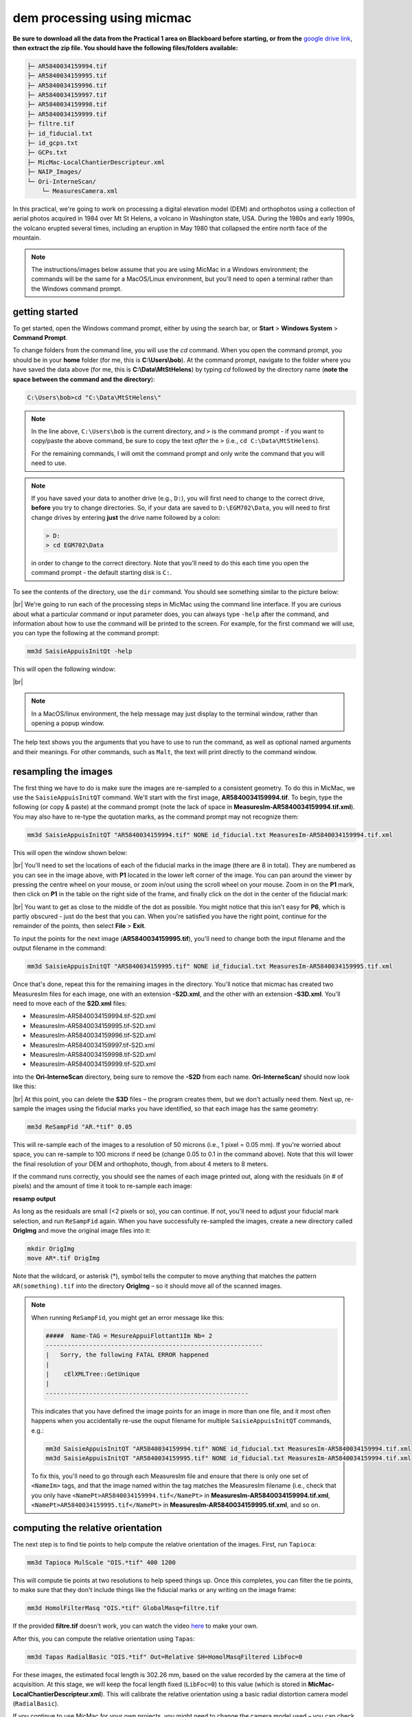 dem processing using micmac
====================================

**Be sure to download all the data from the Practical 1 area on Blackboard before starting, or from the**
`google drive link <https://drive.google.com/uc?id=1rwu32Wms_jvrmzkMRckD8kwcgl98qn4k&export=download>`__,
**then extract the zip file. You should have the following files/folders available:**

.. code-block:: text

    ├─ AR5840034159994.tif
    ├─ AR5840034159995.tif
    ├─ AR5840034159996.tif
    ├─ AR5840034159997.tif
    ├─ AR5840034159998.tif
    ├─ AR5840034159999.tif
    ├─ filtre.tif
    ├─ id_fiducial.txt
    ├─ id_gcps.txt
    ├─ GCPs.txt
    ├─ MicMac-LocalChantierDescripteur.xml
    ├─ NAIP_Images/
    └─ Ori-InterneScan/
        └─ MeasuresCamera.xml

In this practical, we're going to work on processing a digital elevation model (DEM) and orthophotos using a collection
of aerial photos acquired in 1984 over Mt St Helens, a volcano in Washington state, USA. During the 1980s and early
1990s, the volcano erupted several times, including an eruption in May 1980 that collapsed the entire north face of
the mountain.

.. note::
    The instructions/images below assume that you are using MicMac in a Windows environment; the commands will be the
    same for a MacOS/Linux environment, but you'll need to open a terminal rather than the Windows command prompt.

getting started
---------------

To get started, open the Windows command prompt, either by using the search bar, or **Start** > **Windows System** >
**Command Prompt**.

To change folders from the command line, you will use the `cd` command. When you open the command prompt, you should
be in your **home** folder (for me, this is **C:\\Users\\bob**). At the command prompt, navigate to the folder where
you have saved the data above (for me, this is **C:\\Data\\MtStHelens**) by typing `cd` followed by the directory name
(**note the space between the command and the directory**):

.. code-block:: text

    C:\Users\bob>cd "C:\Data\MtStHelens\"

.. note::
    In the line above, ``C:\Users\bob`` is the current directory, and ``>`` is the command prompt - if you want to
    copy/paste the above command, be sure to copy the text *after* the ``>`` (i.e., ``cd C:\Data\MtStHelens``).

    For the remaining commands, I will omit the command prompt and only write the command that you will need to use.

.. note::
    If you have saved your data to another drive (e.g., ``D:``), you will first need to change to the correct drive,
    **before** you try to change directories. So, if your data are saved to ``D:\EGM702\Data``, you will need to first
    change drives by entering **just** the drive name followed by a colon:

    .. code-block:: text

        > D:
        > cd EGM702\Data

    in order to change to the correct directory. Note that you'll need to do this each time you open the command
    prompt - the default starting disk is ``C:``.

To see the contents of the directory, use the ``dir`` command. You should see something similar to the picture below:

.. image:: ../../../img/egm702/week1/dir_output.png
    :width: 600
    :align: center
    :alt: the outputs of the dir command

|br| We're going to run each of the processing steps in MicMac using the command line interface. If you are curious
about what a particular command or input parameter does, you can always type ``-help`` after the command, and
information about how to use the command will be printed to the screen. For example, for the first command we will use,
you can type the following at the command prompt:

.. code-block:: text

    mm3d SaisieAppuisInitQt -help

This will open the following window:

.. image:: ../../../img/egm702/week1/saisie_help.png
    :width: 400
    :align: center
    :alt: the saisieappuis help window

|br|

.. note::
    In a MacOS/linux environment, the help message may just display to the terminal window, rather than opening a
    popup window.

The help text shows you the arguments that you have to use to run the command, as well as optional named arguments and
their meanings. For other commands, such as ``Malt``, the text will print directly to the command window.

resampling the images
---------------------

The first thing we have to do is make sure the images are re-sampled to a consistent geometry. To do this in MicMac,
we use the ``SaisieAppuisInitQT`` command. We'll start with the first image, **AR5840034159994.tif**. To begin, type
the following (or copy & paste) at the command prompt (note the lack of space in
**MeasuresIm-AR5840034159994.tif.xml**). You may also have to re-type the quotation marks, as the command prompt may
not recognize them:

.. code-block:: text

    mm3d SaisieAppuisInitQT "AR5840034159994.tif" NONE id_fiducial.txt MeasuresIm-AR5840034159994.tif.xml

This will open the window shown below:

.. image:: ../../../img/egm702/week1/saisie_fid.png
    :width: 600
    :align: center
    :alt: the saisie window

|br| You'll need to set the locations of each of the fiducial marks in the image (there are 8 in total). They are
numbered as you can see in the image above, with **P1** located in the lower left corner of the image. You can pan
around the viewer by pressing the centre wheel on your mouse, or zoom in/out using the scroll wheel on your mouse.
Zoom in on the **P1** mark, then click on **P1** in the table on the right side of the frame, and finally click on the
dot in the center of the fiducial mark:

.. image:: ../../../img/egm702/week1/fiducial.png
    :width: 200
    :align: center
    :alt: a fiducial marker

|br| You want to get as close to the middle of the dot as possible. You might notice that this isn't easy for **P6**,
which is partly obscured - just do the best that you can. When you're satisfied you have the right point, continue for
the remainder of the points, then select **File** > **Exit**.

To input the points for the next image (**AR5840034159995.tif**), you'll need to change both the input filename and the
output filename in the command:

.. code-block:: text

    mm3d SaisieAppuisInitQT "AR5840034159995.tif" NONE id_fiducial.txt MeasuresIm-AR5840034159995.tif.xml

Once that's done, repeat this for the remaining images in the directory. You'll notice that micmac has created two
MeasuresIm files for each image, one with an extension **-S2D.xml**, and the other with an extension **-S3D.xml**.
You'll need to move each of the **S2D.xml** files:

- MeasuresIm-AR5840034159994.tif-S2D.xml
- MeasuresIm-AR5840034159995.tif-S2D.xml
- MeasuresIm-AR5840034159996.tif-S2D.xml
- MeasuresIm-AR5840034159997.tif-S2D.xml
- MeasuresIm-AR5840034159998.tif-S2D.xml
- MeasuresIm-AR5840034159999.tif-S2D.xml

into the **Ori-InterneScan** directory, being sure to remove the **-S2D** from each name. **Ori-InterneScan/** should now
look like this:

.. image:: ../../../img/egm702/week1/ori-internescan_dir.png
    :width: 600
    :align: center
    :alt: the contents of the ori-internescan directory

|br| At this point, you can delete the **S3D** files – the program creates them, but we don't actually need them.
Next up, re-sample the images using the fiducial marks you have identified, so that each image has the same geometry:

.. code-block:: text

    mm3d ReSampFid "AR.*tif" 0.05

This will re-sample each of the images to a resolution of 50 microns (i.e., 1 pixel = 0.05 mm). If you're worried about
space, you can re-sample to 100 microns if need be (change 0.05 to 0.1 in the command above). Note that this will lower
the final resolution of your DEM and orthophoto, though, from about 4 meters to 8 meters.

If the command runs correctly, you should see the names of each image printed out, along with the residuals (in # of
pixels) and the amount of time it took to re-sample each image:

**resamp output**

As long as the residuals are small (<2 pixels or so), you can continue. If not, you'll need to adjust your fiducial
mark selection, and run ``ReSampFid`` again. When you have successfully re-sampled the images, create a new directory
called **OrigImg** and move the original image files into it:

.. code-block:: text

    mkdir OrigImg
    move AR*.tif OrigImg

Note that the wildcard, or asterisk (\*), symbol tells the computer to move anything that matches the pattern
``AR(something).tif`` into the directory **OrigImg** – so it should move all of the scanned images.

.. note::
    When running ``ReSampFid``, you might get an error message like this:

    .. code-block:: text

        #####  Name-TAG = MesureAppuiFlottant1Im Nb= 2
        ------------------------------------------------------------
        |   Sorry, the following FATAL ERROR happened
        |
        |    cElXMLTree::GetUnique
        |
        --------------------------------------------------------

    This indicates that you have defined the image points for an image in more than one file, and it most often happens
    when you accidentally re-use the ouput filename for multiple ``SaisieAppuisInitQT`` commands, e.g.:

    .. code-block:: text

        mm3d SaisieAppuisInitQT "AR5840034159994.tif" NONE id_fiducial.txt MeasuresIm-AR5840034159994.tif.xml
        mm3d SaisieAppuisInitQT "AR5840034159995.tif" NONE id_fiducial.txt MeasuresIm-AR5840034159994.tif.xml

    To fix this, you'll need to go through each MeasuresIm file and ensure that there is only one set of ``<NameIm>``
    tags, and that the image named within the tag matches the MeasuresIm filename (i.e., check that you only have
    ``<NamePt>AR5840034159994.tif</NamePt>`` in **MeasuresIm-AR5840034159994.tif.xml**,
    ``<NamePt>AR5840034159995.tif</NamePt>`` in **MeasuresIm-AR5840034159995.tif.xml**, and so on.


computing the relative orientation
----------------------------------

The next step is to find tie points to help compute the relative orientation of the images. First, run ``Tapioca``:

.. code-block:: text

    mm3d Tapioca MulScale "OIS.*tif" 400 1200

This will compute tie points at two resolutions to help speed things up. Once this completes, you can filter the tie
points, to make sure that they don't include things like the fiducial marks or any writing on the image frame:

.. code-block:: text

    mm3d HomolFilterMasq "OIS.*tif" GlobalMasq=filtre.tif

If the provided **filtre.tif** doesn't work, you can watch the video `here <https://youtu.be/xOHEkKiiRnM>`__ to make
your own.

After this, you can compute the relative orientation using ``Tapas``:

.. code-block:: text

    mm3d Tapas RadialBasic "OIS.*tif" Out=Relative SH=HomolMasqFiltered LibFoc=0

For these images, the estimated focal length is 302.26 mm, based on the value recorded by the camera at the time of
acquisition. At this stage, we will keep the focal length fixed (``LibFoc=0``) to this value (which is stored in
**MicMac-LocalChantierDescripteur.xml**). This will calibrate the relative orientation using a basic radial distortion
camera model (``RadialBasic``).

If you continue to use MicMac for your own projects, you might need to change the
camera model used – you can check out the `MicMac Wiki <https://micmac.ensg.eu/index.php/Accueil>`__ to see the other
camera models available.

Tapas is run iteratively, meaning that it will go through several steps before finishing the calculation. The output
should look something like this (note that you may need to scroll up a bit):

.. image:: ../../../img/egm702/week1/tapas.png
    :width: 600
    :align: center
    :alt: the output of the tapas command

|br| To explain what this means, we'll look at this block of text:

.. code-block:: text

    RES:[OIS-Reech_AR5840034159994.tif][C] ER2 0.652321 Nn 99.7638 Of 2963 Mul 334 Mul-NN 334 Time 0.0829999
    RES:[OIS-Reech_AR5840034159995.tif][C] ER2 0.693844 Nn 99.6733 Of 6121 Mul 1910 Mul-NN 1907 Time 0.182
    RES:[OIS-Reech_AR5840034159996.tif][C] ER2 0.648174 Nn 99.6889 Of 11895 Mul 5307 Mul-NN 5297 Time 0.377
    RES:[OIS-Reech_AR5840034159997.tif][C] ER2 0.659886 Nn 99.7007 Of 12696 Mul 5826 Mul-NN 5814 Time 0.399
    RES:[OIS-Reech_AR5840034159998.tif][C] ER2 0.677032 Nn 99.7247 Of 10897 Mul 4329 Mul-NN 4320 Time 0.333
    RES:[OIS-Reech_AR5840034159999.tif][C] ER2 0.697072 Nn 99.7558 Of 4914 Mul 929 Mul-NN 927 Time 0.14

This shows the total residual (in pixels) for all of the tie points found in each image, excluding outliers (**ER2**),
as well as the percentage of tie points out of the total number of tie points in each image (**Nn XX of XX**) that were
correct within the maximum acceptable error before a point is considered an outlier.

It also shows how many points are seen in > 2 images (**Mul**), and the number of points that were properly located
(**Mul-NN**), as well as the time it took to do the calculation.

Below that, we see information about the set of images as a whole:

.. code-block:: text

    ----- Stat on type of point (ok/elim) ----
         *   Perc=99.709% ;  Nb=49342 for Ok
         *   Perc=0.290991% ;  Nb=144 for PdsResNull
    ---------------------------------------
    | |  Residual = 0.671665 ;; Evol, Moy=4.31328e-08 ,Max=5.30388e-08
    | |  Worst, Res 0.697072 for OIS-Reech_AR5840034159999.tif,  Perc 99.6733 for OIS-Reech_AR5840034159995.tif
    | |  Cond , Aver 9.23336 Max 58.0925 Prop>100 0

This says that 99.709% of all tie points (49342 points) were "Ok" - that is, using the calibrated camera model and
orientation, the location of each point agreed with the predicted location within the maximum allowed error. Only
0.290991% of points (140 points) had an invalid residual.

Below this, we see the total residual for all points in all images was 0.671665 - this indicates that the cameras are
generally well-calibrated, and the images are well-placed. If the residual is very high, you might need to re-do the
earlier steps of placing the fiducial markers, resampling the images, and finding the tie points.

You can also see that the "Worst" residual was 0.697072 for image **OIS-Reech_AR5840034159999.tif** - if the residual
for an individual image is high, this is a hint as to which image might need to be re-done.

Now, let's visualize the relative orientation using ``AperiCloud`` and **MeshLab** (or **CloudCompare**). First, run
this command:

.. code-block:: text

    mm3d AperiCloud "OIS.*tif" Relative SH=HomolMasqFiltered

When this completes, you should have a file called **AperiCloud_Relative_MasqFiltered.ply** in your directory. Open
either **MeshLab** or **CloudCompare**, and then open this file. You should see something like this:

.. image:: ../../../img/egm702/week1/meshlab.jpg
    :width: 600
    :align: center
    :alt: the relative orientation displayed in meshlab

|br| Each of the cameras is shown as a green and red box, and the tie points are displayed as black and white pixels.
As long as you can see six cameras and the basic shape of a volcano, you can close **MeshLab** or **CloudCompare**.

.. note::
    If you encounter errors along the way, you can e-mail me, or try searching google for potential resolutions. Be
    warned that a number of the results, as well as the error messages, may be in French. There is also a forum and a
    `subreddit <https://reddit.com/r/micmac>`__ where you can ask the developers and other users for help - most people
    are quite helpful and happy to help.

computing the absolute orientation
----------------------------------

At this point, we're ready to compute the absolute orientation of the images - taking them from the relative geometry
to the real world.

To do this, we need to find a number of Ground Control Points (GCPs), which will help the software solve the absolute
orientation of the cameras, and compute the 3-dimensional location for each pixel in the images.

To help save some time, and because finding GCPs in 30+ year old aerial photos can be difficult, I've provided a number
of GCPs that you should be able to find in the images. In your folder, you should have a file, **GCPs.txt**, which
contains the name and *x*, *y*, and *z* location for the GCPs. To make the file usable by MicMac,
you need to convert it:

.. code-block:: text

    mm3d GCPConvert AppInFile GCPs.txt

This will create a file, **GCPs.xml**, which MicMac will read to do the calibration. Before we can do that, though, we
have to find the image locations for each of the GCPs. **GCPs.txt** has 33 different points, picked from US Dept of
Agriculture
`National Agriculture Imagery Program (NAIP) orthophotos <https://www.fsa.usda.gov/programs-and-services/aerial-photography/imagery-programs/naip-imagery/>`__,
which are provided in the directory NAIP_Images. Rather than trying to find each point individually, we can first use
MicMac to estimate where each of the points should be. First, run the following command:

.. code-block:: text

    mm3d SaisieAppuisInitQT "OIS-Reech_AR5840034159995.tif" Relative id_gcps.txt MeasuresInit.xml

This will open the window shown below:

.. image:: ../../../img/egm702/week1/gcp0.png
    :width: 600
    :align: center
    :alt: the first GCP input window

|br| You might also want to see what the GCPs actually look like on the ground. To do this, you can load the NAIP
Imagery into either **QGIS** or **ArcGIS**. You can add the images individually, or you can add them all at once using
the Virtual Raster (**mtsthelens.vrt**), which should work for either software.

To display **GCPs.txt** in QGIS, you can add them as a **Delimited Text Layer**. Choose **Custom Delimiter** under
**File Format**, and set the delimiter to `Space`. Under **Record and Fields Options**, set the
**Number of header lines to discard** as ``2``, and uncheck **First record has field names**. Set ``field_2`` to be
the **X field**, and ``field_3`` to be the **Y field**. Finally, set the **Geometry CRS** to be
``EPSG:32610 – WGS84/UTM zone 10N``, as shown below, then click **Add**:

.. image:: ../../../img/egm702/week1/qgis_import.png
    :width: 600
    :align: center
    :alt: the qgis import as text dialogue

|br| This will load the points into the map. You can also display the names of the points (**field_1** in the example
above) as labels, so that you know which point is which on the map.

.. note::
    To load the points in ArcMap or ArcGIS Pro, you might first need to replace the spaces in the text file with commas.
    You may also need to replace the first two lines:

    .. code-block::  text

        #F= N X Y Z
        #Here the coordinates are in UTM 10N X=Easting Y=Northing Z=Altitude

    with the following:
    .. code-block:: text

        name,x,y,z

    To be on the safe side, I recommend copying the file **GCPs.txt** to **GCPs.csv** before making these changes, as
    you will need the original txt file later on in the practical.

.. note::

    You may notice that the air photos are rotated relative to the ground, as they were acquired while flying South-North. 
    You may find it helpful to rotate your map so that North is to the right (i.e., a 270° rotation), so that what you see 
    on the map has the same orientation as the air photos.

We'll start by inputting **GCP0**. This GCP is the junction of two forest roads to the southwest of the mountain
(but in the upper left of image **9996**, in the far upper left of image **9997**, and in the upper center of image
**9995**). Open image **9995** using the following command:

.. code-block:: text

    mm3d SaisieAppuisInitQT "OIS-Reech_AR5840034159995.tif" Relative id_gcps.txt MeasuresInit.xml

then zoom in toward the upper middle of the image **9995**. The junction should look like this:

.. image:: ../../../img/egm702/week1/gcp0_location.png
    :width: 400
    :align: center
    :alt: the first GCP

|br| As with the fiducial marks, click the point name in the table on the right (**GCP0**), then click on its location
in the image. Close the window (**File** > **Exit**). Next, open image **9996**:

.. code-block:: text

    mm3d SaisieAppuisInitQT "OIS-Reech_AR5840034159996.tif" Relative id_gcps.txt MeasuresInit.xml

You should see that the point **GCP0** is now displayed in **9996**, but it's not quite in the correct location, and
it's yellow rather than green. Zoom in on the marker, then hold down the **CTRL** button and click and drag the marker
to the correct location. When you're satisfied with its location, right-click and select ``Validate`` – it should turn
green.

To start with, we'll only put in a few of the GCPs. I recommend doing **GCP6** next – you should be able to find it in
images **9996**, **9997**, and **9998**. It should look something like this:

.. image:: ../../../img/egm702/week1/gcp6.png
    :width: 600
    :align: center
    :alt: the second GCP

|br| Close the window, and open up image **9997**. Here, you should be able to find both **GPC0** and **GCP6**, as well
as **GCP13** in the lower right corner of the image:

.. image:: ../../../img/egm702/week1/image9997.png
    :width: 600
    :align: center
    :alt: image 9997 showing 2 GCPs located

|br| Continue on to images **9998** and **9999**. Once you have put in these GCPs (**GCP0**, **GCP6** and **GCP13**),
you can run the ``GCPBascule`` command to make a rough estimate of where the remaining GCPs should fall in each of
the images:

.. code-block:: text

    mm3d GCPBascule "OIS.*tif" Relative TerrainInit GCPs.xml MeasuresInit-S2D.xml

This will compute a rough transformation between the relative geometry and the real-world coordinates. You should see
something like this in the **Command Prompt** window:

.. image:: ../../../img/egm702/week1/bascule_output.png
    :width: 600
    :align: center
    :alt: the end of the output of GCP Bascule

|br| There are a few things to note here. The first is the output for the individual points, which you can see at the
top of the image. If you've only put in **GCP0**, **GCP6**, and **GCP13**, you'll only see residual information for
those points - the rest will look like what we see for **GCP5**:

.. code-block:: text

    ==== ADD Pts GCP5 Has Gr 1 Inc [1, 1, 1]
    NOT OK (UPL) FOR GCP5 , Reason NoPb

What this shows that **GCP5** is not used ("NOT OK"), with the reason given that there are no points to work with
(``NoPb``). Below that, you can see the output for **GCP6**:

.. code-block:: text

    ==== ADD Pts GCP6 Has Gr 1 Inc [1, 1, 1]
    --NamePt GCP6 Ec Estim-Ter [-4.50946,2.33578,-2.32917]           Dist =5.58714 ground units
    Inc = [1,1,1]PdsIm = [1e+08,1e+08,1e+08]
        Ecart Estim-Faisceaux 0.00155021 Ter-Faisceau [4.50878,-2.33578,2.32778] D= 5.58601
          ErrMoy 0.0844219 pixels  Nb measures=3
         ErrMax = 0.011786 pixels, For Im=OIS-Reech_AR5840034159996.tif,  Point=GCP6

Starting from the bottom:

.. code-block:: text

    ErrMax = 0.011786 pixels, For Im=OIS-Reech_AR5840034159996.tif,  Point=GCP6

This says that the estimated maximum error (``ErrMax``) is 0.011786 pixels, and that's the measurement taken from image
**OIS-Reech_AR5840034159996.tif**.

The line before that:

.. code-block:: text

    ErrMoy 0.0844219 pixels  Nb measures=3

Says that the average pixel error (``ErrMoy``) is 0.0844219 pixels, and that there are 3 images where GCP6 has been
input (``Nb measures=3``). On the second line:

.. code-block:: text

    --NamePt GCP6 Ec Estim-Ter [-4.50946,2.33578,-2.32917]           Dist =5.58714 ground units

This tells us that for this point (**GCP6**), the difference between the best estimate and the "true" location
(``Estim-Ter``) is -4.50946 ground units (meters) in the *x* direction, 2.33578 m in the *y* direction, and -2.32917 m
in the *z* direction, for a total distance (:math:`\sqrt{{\Delta}x^2 + {\Delta}y^2 + {\Delta}z^2}`) of 5.58714 m.
The total distance (**Dist**) is then 5.58714 "ground units" - since we're working with UTM points, this would be meters.

Below that line:

.. code-block:: text

    Ecart Estim-Faisceaux 0.00155021 Ter-Faisceau [4.50878,-2.33578,2.32778] D= 5.58601

This tells us that the difference between the position estimated from the "true" location and the bundle adjustment
(``Ter-Faisceau``) is 4.50878 ground units (meters) in the *x* direction, -2.33578 m in the *y* direction, and
2.32778 m in the *z* direction, for a total distance (:math:`\sqrt{{\Delta}x^2 + {\Delta}y^2 + {\Delta}y^2}`)
of 5.58601 m.

Finally, at the very bottom, we see the following:

.. code-block:: text

   ============================== ERRROR MAX PTS FL =====================
   ||     Value=0.505585 for Cam=OIS-Reech_AR584003415997.tif and Pt=GCP0 ; MoyErr=0.244851
   ======================================================================

This gives us the summary for the entire set of GCPs and images. Here, we can see that the maximum error is 0.505585
pixels for **GCP0** in image **OIS-Reech_AR5840034159997.tif**, and the average error for all points in all images
(**MoyErr**) is 0.244851 pixels.

As long as your errors aren't very large (both **ErrMax** and **MoyErr** < 2 pixels or so), you can move on to the
next steps. If you have large (residual) errors, you'll need to carefully check the locations of your GCPs. By reading
the report for each GCP, you can see which image has the largest residual for each point, and try to correct the points
to improve the overall residual.

The next step is to run ``SaisieAppuisPredicQT``:

.. code-block:: text

    mm3d SaisieAppuisPredicQT "OIS-Reech_AR584003415999[4-7].tif" TerrainInit GCPs.xml MeasuresFinales.xml

This will place markers at their approximate locations in the images, making it easier to find the control points in
the image. Note that the parameter ``"OIS-Reech_AR584003415999[4-7].tif"`` will open 4 images (**9994**, **9995**,
**9996**, and **9997**), which can be memory-intensive. If need be, you can proceed one image at a time, or by only
opening 2 images (e.g., replace ``"OIS-Reech_AR584003415999[4-7].tif"`` with ``"OIS-Reech_AR584003415999[4-5].tif"``
to only open images **9994** and **9995**).

The window should now look something like this (note that the image order may be different – if you look just above the
table on the right-hand side, you can see which image is which by hovering over them):

.. image:: ../../../img/egm702/week1/saisie_predict.jpg
    :width: 600
    :align: center
    :alt: the saisiepredict window, showing 4 images plus predicted gcp locations

|br| From here, locate and validate as many of the points as you can – it's not strictly necessary to do all of them,
but it can help to improve the final results. I recommend trying to do at least a few of the ones at higher elevations,
for reasons that should be clear from the lectures. Remember to check the orthoimages provided to be sure you're
finding the right points – don't just accept the estimated locations.

Once you've accepted points from the first four images (**9994**-**9997**), you'll need to exit Saisie (**File** >
**Exit**), and re-run the command to input points to the remaining images:

.. code-block:: text

    mm3d SaisieAppuisPredicQT "OIS-Reech_AR584003415999[6-9].tif" TerrainInit GCPs.xml MeasuresFinales.xml

bundle adjustment
-----------------

Once you've input enough GCPs (at least 10), you can run ``GCPBascule`` again, which will refine the transformation
estimated in the previous steps:

.. code-block:: text

    mm3d GCPBascule "OIS.*tif" TerrainInit TerrainBrut GCPs.xml MeasuresFinales-S2D.xml

Check the output of ``GCPBascule``, using the information in the previous section, and make sure that there aren't any
large outliers.

As long as the ``GCPBascule`` output looks okay, the next step is to run ``Campari``, which will perform the bundle
adjustment and refine the camera calibration even further:

.. code-block:: text

    mm3d Campari "OIS.*tif" TerrainBrut TerrainFinal GCP=[GCPs.xml,5,MeasuresFinales-S2D.xml,2] SH=HomolMasqFiltered AllFree=1

This will take the orientation estimated in ``Ori-TerrainBrut`` [we drop the ``Ori-`` when entering the command], and
create a new orientation directory, ``Ori-TerrainFinal``. The numerical values in the GCP option (``5`` and ``2`` in
``GCP=[GCPs.xml,5,MeasuresFinales-S2D.xml,2]``) are the estimate of the GCP accuracy in world coordinates (first number)
and in pixels (second number).

For now, I recommend keeping them at these default values, but feel free to experiment after you've gotten the hang of
it somewhat.

The ``SH=HomolMasqFiltered`` flag tells ``Campari`` to use the tie points found in ``HomolMasqFiltered`` - if you
haven't done the ``HomolFilterMasq`` step, leave this flag out. Finally, the ``AllFree=1`` flag means that we're also
refining the camera calibration (focal length, principal point location, radial distortion), in addition to resolving
the camera orientations.

The output for ``Campari`` is iterative, meaning that it will go through several steps. At the end of the output, you
should see something like this (note that you may need to scroll up):

.. image:: ../../../img/egm702/week1/campari_output.png
    :width: 400
    :align: center
    :alt: the output of campari

|br| The information for each GCP looks fairly similar to the output for ``GCPBascule``. Taking the output for
**GCP6** again:

.. code-block:: text

    ==== ADD Pts GCP6 Has Gr 1 Inc [5,5,5]
    --NamePt GCP6 Ec Estim-Ter [-3.47157,-1.35434,-0.48158]           Dist =3.75739 ground units
    Inc = [5,5,5]PdsIm = [0.25,0.25,0.25]
        Ecart Estim-Faisceaux 4.92851 Ter-Faisceau [4.1262,1.5956,5.36046] D= 6.95026
          ErrMoy 0.595718 pixels  Nb measures=3
         ErrMax = 0.871427 pixels, For Im=OIS-Reech_AR5840034159997.tif,  Point=GCP6    

We can see that the maximum error (**ErrMax**) of 0.871427 pixels is found in image **OIS-Reech_AR5840034159997.tif**,
and the average pixel error of 3 measurements is 0.595718 pixels. The difference between the initial estimate and the
"true" location (in *x*, *y*, *z*) is -3.47157 m, -1.35434 m, -0.48158 m, for a total distance of 3.75739 m. The
difference between the "true" location and the predicted location after the bundle adjustment (again in *x*, *y*, *z*)
is 4.1262 m, 1.5956 m, 5.36046 m, for a total distance of 6.95026 m.

As with ``GCPBascule``, we can see the maximum error for all points in all images:

.. code-block:: text

   ============================= ERRROR MAX PTS FL ======================
   ||    Value=3.2908 for Cam=OIS-Reech_AR5840034159995.tif and Pt=GCP4 ; MoyErr=1.0297
   ======================================================================

In this case, the maximum error is 3.2908 pixels for **GCP4** in image **OIS-Reech_AR5840034159995.tif**, and the
average error (**MoyErr**) for all points in all images is 1.0297 pixels. These are generally acceptable errors, though
you might want to try working on correcting these further.

The next block of output:

.. code-block:: text

    RES:[OIS-Reech_AR5840034159994.tif][C] ER2 0.705727 Nn 99.7638 Of 2963 Mul 334 Mul-NN 334 Time 0.0899999
    RES:[OIS-Reech_AR5840034159995.tif][C] ER2 0.781405 Nn 99.6569 Of 6121 Mul 1910 Mul-NN 1907 Time 0.189
    RES:[OIS-Reech_AR5840034159996.tif][C] ER2 0.734471 Nn 99.7058 Of 11895 Mul 5307 Mul-NN 5298 Time 0.386
    RES:[OIS-Reech_AR5840034159997.tif][C] ER2 0.727616 Nn 99.7086 Of 12696 Mul 5826 Mul-NN 5815 Time 0.471
    RES:[OIS-Reech_AR5840034159998.tif][C] ER2 0.737522 Nn 99.7247 Of 10897 Mul 4329 Mul-NN 4321 Time 0.338
    RES:[OIS-Reech_AR5840034159999.tif][C] ER2 0.732468 Nn 99.7965 Of 4914 Mul 929 Mul-NN 928 Time 0.145

Looks very similar to the output from ``Tapas``. Each line tells us the total residual (in pixels) for all of the tie
points found in each image (**ER2**), as well as the percentage of tie points out of the total number of tie points in
each image (**Nn XX of XX**) that were correct within the maximum acceptable error before a point is considered an
outlier. It also shows how many points are seen in > 2 images (**Mul**), and the number of points that were properly
located (**Mul-NN**), as well as the time it took to do the calculation.

As long as the residual for each image is fairly low (< 2 or so), and the percentage is reasonably close to 100, you
should be able to continue to the next step and get usable, if not perfect, results.

And finally, we can see the stats for the whole block of images:

.. code-block:: text

    ----- Stat on type of point (ok/elim) ----
         *   Perc=99.7171% ;  Nb=49346 for Ok
         *   Perc=0.282908% ;  Nb=140 for PdsResNull
    ---------------------------------------
    | |  Residual = 0.736882 ;; Evol, Moy=9.74916e-09 ,Max=9.14609e-08
    | |  Worst, Res 0.781405 for OIS-Reech_AR5840034159995.tif,  Perc 99.6569 for OIS-Reech_AR5840034159995.tif
    | |  Cond , Aver 9.24052 Max 58.2018 Prop>100 0

This says that 99.7171% of all tie points (49346 points) were "Ok" - that is, using the calibrated camera model and
orientation, the location of each point agreed with the predicted location within the maximum allowable error before
the points are considered outliers. Only 0.282908% of points (140 points) had an invalid residual - it helps that the
images have a fair amount of texture, without large featureless areas.

Below this, we see the total residual for all points in all images was 0.736882 - this indicates that the cameras are
generally well-calibrated, and the images are well-placed. If the residual is very high (> 2 or so), you'll need to
work on improving the placement of your GCPs, using the individual report for each GCP as detailed above.

You can also see that the "Worst" residual was 0.781405 for image **OIS-Reech_AR5840034159995.tif** - if the residual
for an individual image is high, this is a hint as to where you should try to check the positioning of your GCPs.

As before, if the errors here are large, or the percentage of "Ok" points is very low, check the report for the
individual GCPs to see which one(s) might need to be re-positioned, and in which image(s). Once you've attempted to
correct the position in each image, be sure to run ``SaisiePredicQT`` again, followed by ``GCPBascule`` and ``Campari``,
before moving on to the next steps.

dem extraction and orthophoto generation
----------------------------------------

The next step is to extract the DEM and create the orthophotomosaic. First, run ``Malt`` to do the DEM extraction and
create the individual orthophotos:

.. code-block:: text

    mm3d Malt Ortho "OIS.*tif" TerrainFinal MasqImGlob=filtre.tif NbVI=2 ZoomF=1 DefCor=0 CostTrans=4 EZA=1

This will create two folders, **MEC-Malt** and **Ortho-MEC-Malt**. In **MEC-Malt**, you will find the DEM
(**Z_Num9_DeZoom1_STD-MALT.tif**), as well as the correlation image (**Correl_STD-MALT_Num_8.tif**) and the image mask
(**AutoMask_STD-MALT_Num_8.tif**). This will also take some time, depending on your computer – on my laptop, it takes
around 10-15 minutes for this set of images.

At the end, you can load the final DEM (**Z_Num9_DeZoom1-STD-MALT.tif**) into **QGIS** or **ArcGIS**. The image below
shows a comparison between my results (hillshade, red profile line) and the Shuttle Radar Topography Mission (SRTM)
DEM (black line):

.. image:: ../../../img/egm702/week1/dem_comparison.png
    :width: 600
    :align: center
    :alt: a profile comparison of the two dems

|br| In **Ortho-MEC-Malt**, you will find an orthorectified version of each of the input images (e.g.,
**Ort_OIS-Reech...**). To create an orthophoto mosaic, you can run the following command:

.. code-block:: text

    mm3d Tawny Ortho-MEC-Malt Out=Orthophotomosaic.tif

This will create a mosaicked version of the images, which you can open using **QGIS** or **ArcGIS**.

cleaning up the outputs
-----------------------

The final step (for now) is to clean up the output DEM and Orthophoto, masking out the parts of the DEM raster that
aren't covered by the images.

First, cd into **MEC-Malt**:

.. code-block:: text

    cd MEC-Malt

Now, copy the **.tfw** file for the DEM to **Correl_STD-MALT_Num_8.tfw** and **AutoMask_STD-MALT_Num_8.tfw**:

.. code-block:: text

    copy Z_Num9_DeZoom1_STD-MALT.tfw Correl_STD-MALT_Num_8.tfw
    copy Z_Num9_DeZoom1_STD-MALT.tfw AutoMask_STD-MALT_Num_8.tfw

This will create a worldfile for both the correlation mask and the AutoMask, enabling you to load them into **QGIS**
or **ArcGIS**. If you haven't already, open **QGIS** (or **ArcGIS**), and add these three raster files to the map.

Open the **Raster Calculator**. If you are using **ArcGIS**, skip to the next line below. If you are using **QGIS**,
enter the following expression:

.. code-block:: text

    "Z_Num9_DeZoom1_STD-MALT@1" * ("AutoMask_STD-MALT_Num_8@1" > 0)

.. image:: ../../../img/egm702/week1/qgis_rastercalc.png
    :width: 600
    :align: center
    :alt: the qgis raster calculator window

|br| This will mask the parts of the DEM that aren't valid (i.e., **MicMac** wasn't able to resolve an elevation
for them).

If you are using **ArcGIS**, enter the following expression into the **Raster Calculator**:

.. code-block:: text

    SetNull("AutoMask_STD-MALT_Num_8.tif" == 0, "Z_Num9_DeZoom1_STD-MALT.tif")

.. image:: ../../../img/egm702/week1/arcgis_rastercalc.png
    :width: 600
    :align: center
    :alt: the arcgis raster calculator window

|br| Save the masked DEM to your directory as **MtStHelens_DEM.tif** (or similar).

At this point, you're done – we'll work a bit more on analyzing our DEMs in the `week 2 practical <week2.html>`__.

